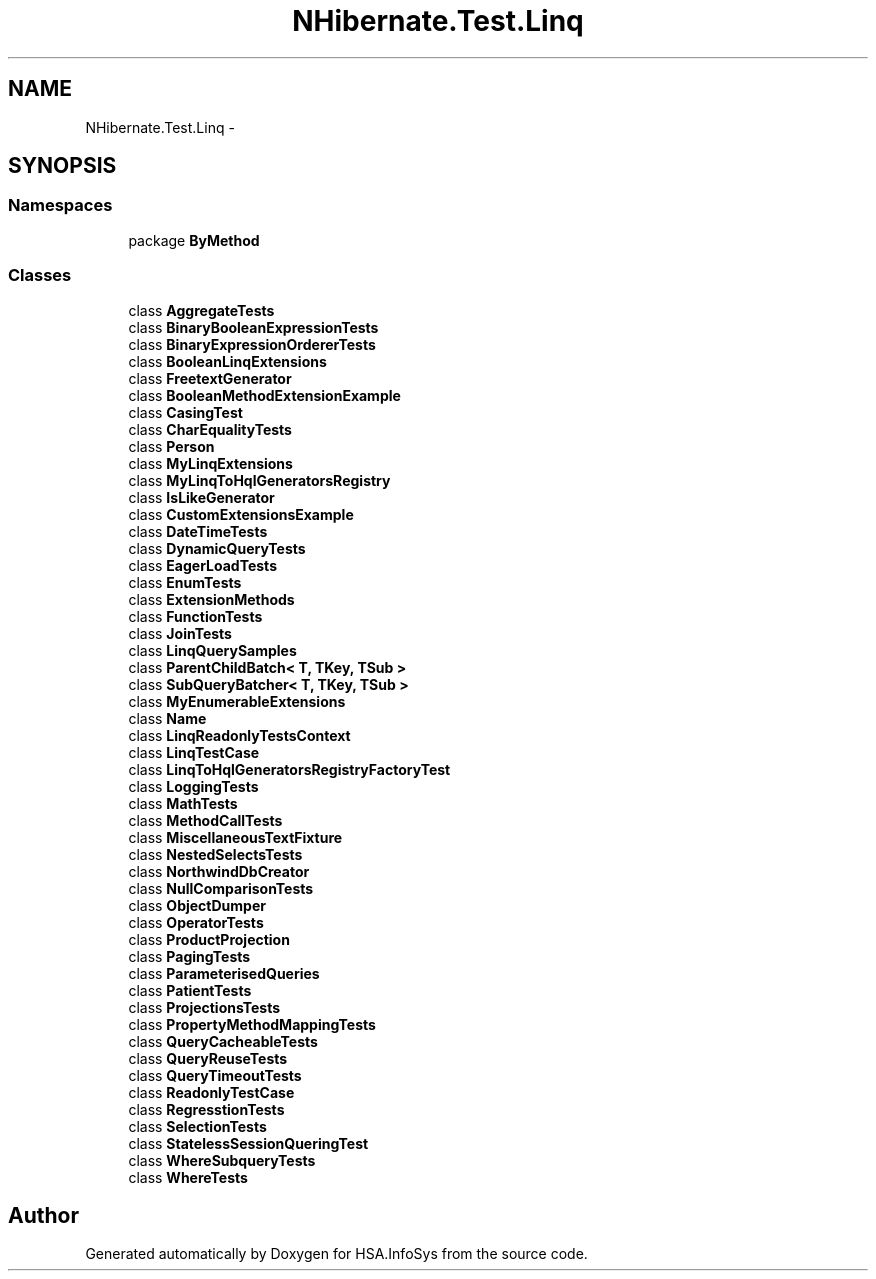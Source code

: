 .TH "NHibernate.Test.Linq" 3 "Fri Jul 5 2013" "Version 1.0" "HSA.InfoSys" \" -*- nroff -*-
.ad l
.nh
.SH NAME
NHibernate.Test.Linq \- 
.SH SYNOPSIS
.br
.PP
.SS "Namespaces"

.in +1c
.ti -1c
.RI "package \fBByMethod\fP"
.br
.in -1c
.SS "Classes"

.in +1c
.ti -1c
.RI "class \fBAggregateTests\fP"
.br
.ti -1c
.RI "class \fBBinaryBooleanExpressionTests\fP"
.br
.ti -1c
.RI "class \fBBinaryExpressionOrdererTests\fP"
.br
.ti -1c
.RI "class \fBBooleanLinqExtensions\fP"
.br
.ti -1c
.RI "class \fBFreetextGenerator\fP"
.br
.ti -1c
.RI "class \fBBooleanMethodExtensionExample\fP"
.br
.ti -1c
.RI "class \fBCasingTest\fP"
.br
.ti -1c
.RI "class \fBCharEqualityTests\fP"
.br
.ti -1c
.RI "class \fBPerson\fP"
.br
.ti -1c
.RI "class \fBMyLinqExtensions\fP"
.br
.ti -1c
.RI "class \fBMyLinqToHqlGeneratorsRegistry\fP"
.br
.ti -1c
.RI "class \fBIsLikeGenerator\fP"
.br
.ti -1c
.RI "class \fBCustomExtensionsExample\fP"
.br
.ti -1c
.RI "class \fBDateTimeTests\fP"
.br
.ti -1c
.RI "class \fBDynamicQueryTests\fP"
.br
.ti -1c
.RI "class \fBEagerLoadTests\fP"
.br
.ti -1c
.RI "class \fBEnumTests\fP"
.br
.ti -1c
.RI "class \fBExtensionMethods\fP"
.br
.ti -1c
.RI "class \fBFunctionTests\fP"
.br
.ti -1c
.RI "class \fBJoinTests\fP"
.br
.ti -1c
.RI "class \fBLinqQuerySamples\fP"
.br
.ti -1c
.RI "class \fBParentChildBatch< T, TKey, TSub >\fP"
.br
.ti -1c
.RI "class \fBSubQueryBatcher< T, TKey, TSub >\fP"
.br
.ti -1c
.RI "class \fBMyEnumerableExtensions\fP"
.br
.ti -1c
.RI "class \fBName\fP"
.br
.ti -1c
.RI "class \fBLinqReadonlyTestsContext\fP"
.br
.ti -1c
.RI "class \fBLinqTestCase\fP"
.br
.ti -1c
.RI "class \fBLinqToHqlGeneratorsRegistryFactoryTest\fP"
.br
.ti -1c
.RI "class \fBLoggingTests\fP"
.br
.ti -1c
.RI "class \fBMathTests\fP"
.br
.ti -1c
.RI "class \fBMethodCallTests\fP"
.br
.ti -1c
.RI "class \fBMiscellaneousTextFixture\fP"
.br
.ti -1c
.RI "class \fBNestedSelectsTests\fP"
.br
.ti -1c
.RI "class \fBNorthwindDbCreator\fP"
.br
.ti -1c
.RI "class \fBNullComparisonTests\fP"
.br
.ti -1c
.RI "class \fBObjectDumper\fP"
.br
.ti -1c
.RI "class \fBOperatorTests\fP"
.br
.ti -1c
.RI "class \fBProductProjection\fP"
.br
.ti -1c
.RI "class \fBPagingTests\fP"
.br
.ti -1c
.RI "class \fBParameterisedQueries\fP"
.br
.ti -1c
.RI "class \fBPatientTests\fP"
.br
.ti -1c
.RI "class \fBProjectionsTests\fP"
.br
.ti -1c
.RI "class \fBPropertyMethodMappingTests\fP"
.br
.ti -1c
.RI "class \fBQueryCacheableTests\fP"
.br
.ti -1c
.RI "class \fBQueryReuseTests\fP"
.br
.ti -1c
.RI "class \fBQueryTimeoutTests\fP"
.br
.ti -1c
.RI "class \fBReadonlyTestCase\fP"
.br
.ti -1c
.RI "class \fBRegresstionTests\fP"
.br
.ti -1c
.RI "class \fBSelectionTests\fP"
.br
.ti -1c
.RI "class \fBStatelessSessionQueringTest\fP"
.br
.ti -1c
.RI "class \fBWhereSubqueryTests\fP"
.br
.ti -1c
.RI "class \fBWhereTests\fP"
.br
.in -1c
.SH "Author"
.PP 
Generated automatically by Doxygen for HSA\&.InfoSys from the source code\&.
